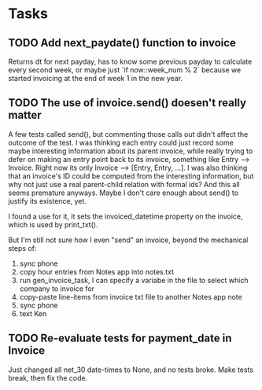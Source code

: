 #+OPTIONS: ^:nil

* Tasks
** TODO Add next_paydate() function to invoice
   Returns dt for next payday, has to know some previous payday to
   calculate every second week, or maybe just `if now::week_num % 2`
   because we started invoicing at the end of week 1 in the new year.
** TODO The use of invoice.send() doesen't really matter
   A few tests called send(), but commenting those calls out didn't
   affect the outcome of the test.  I was thinking each entry could
   just record some maybe interesting information about its parent
   invoice, while really trying to defer on making an entry point back
   to its invoice, something like Entry --> Invoice.  Right now its
   only Invoice --> [Entry, Entry, ...].  I was also thinking that an
   invoice's ID could be computed from the interesting information,
   but why not just use a real parent-child relation with formal ids?
   And this all seems premature anyways.  Maybe I don't care enough
   about send() to justify its existence, yet.

   I found a use for it, it sets the invoiced_datetime property on the
   invoice, which is used by print_txt().

   But I'm still not sure how I even "send" an invoice, beyond the
   mechanical steps of:
   1. sync phone
   2. copy hour entries from Notes app into notes.txt
   3. run gen_invoice_task, I can specify a variabe in the file to
      select which company to invoice for
   4. copy-paste line-items from invoice txt file to another Notes app
      note
   5. sync phone
   6. text Ken
** TODO Re-evaluate tests for payment_date in Invoice
   Just changed all net_30 date-times to None, and no tests broke.
   Make tests break, then fix the code.
